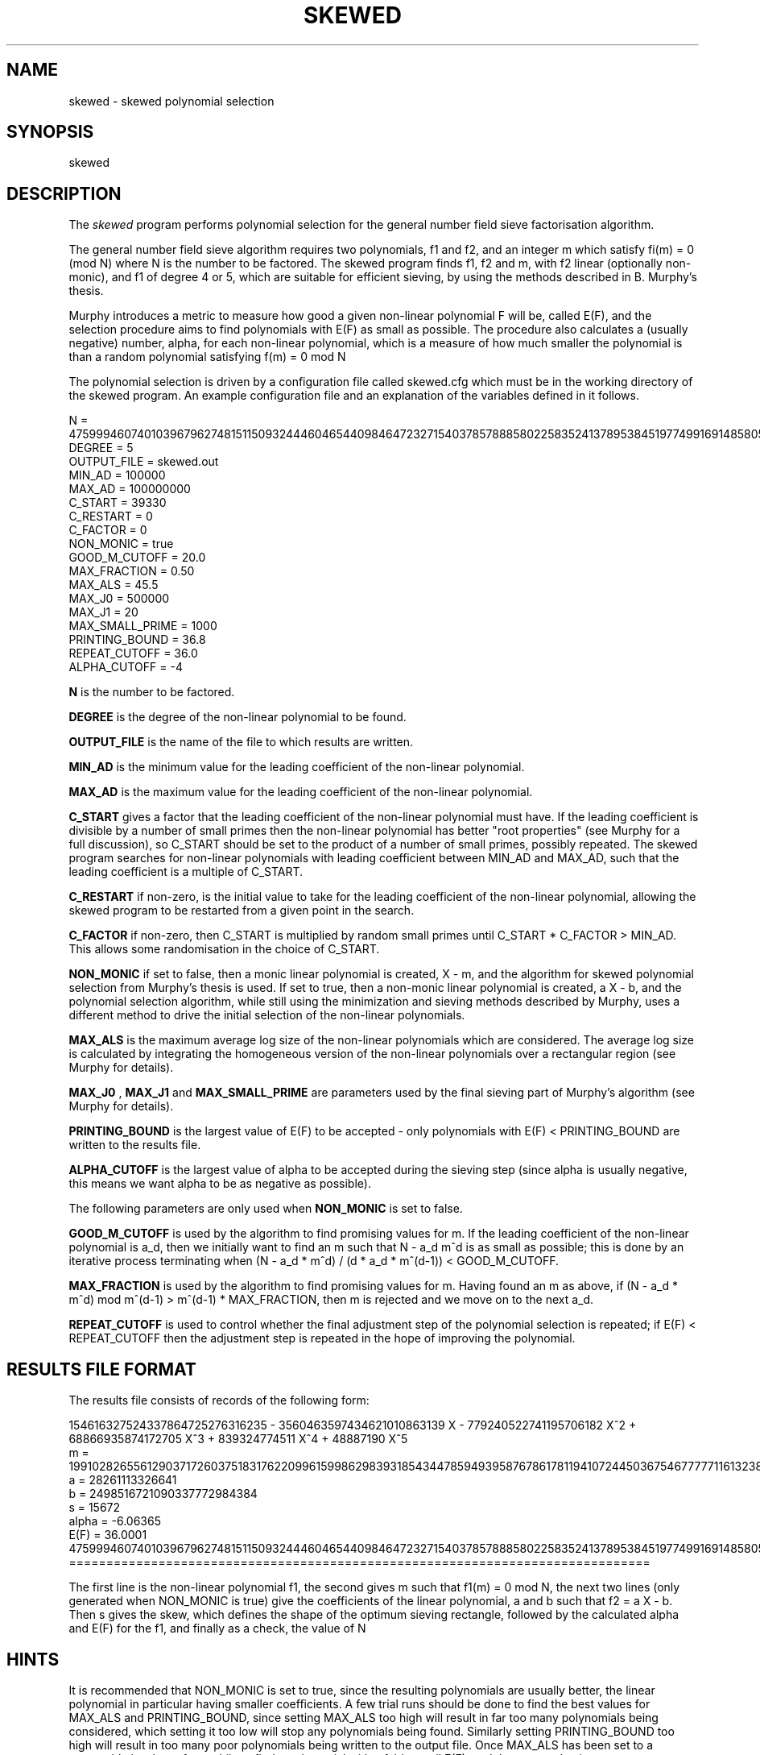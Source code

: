 .TH SKEWED 1 "04 January 2006" "factor-by-gnfs" ""
.SH NAME
skewed \- skewed polynomial selection
.SH SYNOPSIS
skewed
.SH DESCRIPTION
.LP
The 
.I skewed
program performs polynomial selection for the general number field sieve factorisation algorithm.
.sp
The general number field sieve algorithm requires two polynomials, f1 and f2, and an integer m which satisfy fi(m) = 0 (mod N)
where N is the number to be factored. The skewed program finds f1, f2 and m, with f2 linear (optionally non-monic), and f1 of degree 4 or 5, which are suitable for efficient sieving, by using the methods described in B. Murphy's thesis.
.sp
Murphy introduces a metric to measure how good a given non-linear polynomial F will be, called E(F), and the selection procedure aims to find polynomials with E(F) as small as possible. The procedure also calculates a (usually negative) number, alpha, for each non-linear polynomial, which is a measure of how much smaller the polynomial is than a random polynomial satisfying f(m) = 0 mod N
.sp
The polynomial selection is driven by a configuration file called skewed.cfg which must be in the working directory of the skewed program. An example configuration file and an explanation of the variables defined in it follows.
.sp
.PD 0
N = 4759994607401039679627481511509324446046544098464723271540378578885802258352413789538451977499169148580592032025254019039859550683
.P
DEGREE = 5
.P
OUTPUT_FILE = skewed.out
.P
MIN_AD = 100000
.P
MAX_AD = 100000000
.P
C_START = 39330
.P
C_RESTART = 0
.P
C_FACTOR = 0
.P
NON_MONIC = true
.P
GOOD_M_CUTOFF = 20.0
.P
MAX_FRACTION = 0.50
.P
MAX_ALS = 45.5
.P
MAX_J0 = 500000
.P
MAX_J1 = 20 
.P
MAX_SMALL_PRIME = 1000
.P
PRINTING_BOUND = 36.8
.P
REPEAT_CUTOFF = 36.0
.P
ALPHA_CUTOFF = -4
.PD 1
.sp
.B N 
is the number to be factored. 
.sp
.B DEGREE
is the degree of the non-linear polynomial to be found.
.sp
.B OUTPUT_FILE
is the name of the file to which results are written.
.sp
.B MIN_AD
is the minimum value for the leading coefficient of the non-linear polynomial.
.sp
.B MAX_AD
is the maximum value for the leading coefficient of the non-linear polynomial.
.sp
.B C_START
gives a factor that the leading coefficient of the non-linear polynomial must have. If the leading coefficient is divisible by a number of small primes then the non-linear polynomial has better "root properties" (see Murphy for a full discussion), so C_START should be set to the product of a number of small primes, possibly repeated.
The skewed program searches for non-linear polynomials with leading coefficient between MIN_AD and MAX_AD, such that the leading coefficient is a multiple of C_START.
.sp
.B C_RESTART
if non-zero, is the initial value to take for the leading coefficient of the non-linear polynomial, allowing the skewed program to be restarted from a given point in the search.
.sp
.B C_FACTOR
if non-zero, then C_START is multiplied by random small primes until C_START * C_FACTOR > MIN_AD. This allows some randomisation in the choice of C_START.
.sp
.B NON_MONIC
if set to false, then a monic linear polynomial is created, X - m, and the algorithm for skewed polynomial selection from Murphy's thesis is used.
If set to true, then a non-monic linear polynomial is created, a X - b, and the polynomial selection algorithm, while still using the minimization and sieving methods described by Murphy, uses a different method to drive the initial selection of the non-linear polynomials.
.sp
.B MAX_ALS
is the maximum average log size of the non-linear polynomials which are considered. The average log size is calculated by integrating the homogeneous version of the non-linear polynomials over a rectangular region (see Murphy for details).
.sp
.B MAX_J0 
,
.B MAX_J1 
and
.B MAX_SMALL_PRIME
are parameters used by the final sieving part of Murphy's algorithm (see Murphy for details).
.sp
.B PRINTING_BOUND
is the largest value of E(F) to be accepted - only polynomials with E(F) < PRINTING_BOUND are written to the results file.
.sp
.B ALPHA_CUTOFF
is the largest value of alpha to be accepted during the sieving step (since alpha is usually negative, this means we want alpha to be as negative as possible).
.sp
The following parameters are only used when 
.B NON_MONIC
is set to false.
.sp
.B GOOD_M_CUTOFF
is used by the algorithm to find promising values for m. If the leading coefficient of the non-linear polynomial is a_d, then we initially want to find an m such that N - a_d m^d is as small as possible; this is done by an iterative process terminating when (N - a_d * m^d) / (d * a_d * m^(d-1)) < GOOD_M_CUTOFF. 
.sp
.B MAX_FRACTION
is used by the algorithm to find promising values for m. Having found an m as above, if (N - a_d * m^d) mod m^(d-1) > m^(d-1) * MAX_FRACTION, then m is rejected and we move on to the next a_d.
.sp
.B REPEAT_CUTOFF
is used to control whether the final adjustment step of the polynomial selection is repeated; if E(F) < REPEAT_CUTOFF then the adjustment step is repeated in the hope of improving the polynomial.
.sp
.SH RESULTS FILE FORMAT
The results file consists of records of the following form:
.sp
.PD 0
.P
154616327524337864725276316235 - 3560463597434621010863139 X - 779240522741195706182 X^2 + 68866935874172705 X^3 + 839324774511 X^4 + 48887190 X^5
.P
m = 1991028265561290371726037518317622099615998629839318543447859493958767861781194107244503675467777711613238660150703083498334732932
.P
a = 28261113326641
.P
b = 2498516721090337772984384
.P
s = 15672
.P
alpha = -6.06365
.P
E(F) = 36.0001
.P
4759994607401039679627481511509324446046544098464723271540378578885802258352413789538451977499169148580592032025254019039859550683
.P

.P
==============================================================================
.PD 1
.sp
The first line is the non-linear polynomial f1, the second gives m such that f1(m) = 0 mod N, the next two lines (only generated when NON_MONIC is true) give the coefficients of the linear polynomial, a and b such that f2 = a X - b.
Then s gives the skew, which defines the shape of the optimum sieving rectangle, followed by the calculated alpha and E(F) for the f1, and finally as a check, the value of N
.SH HINTS
It is recommended that NON_MONIC is set to true, since the resulting polynomials are usually better, the linear polynomial in particular having smaller coefficients. A few trial runs should be done to find the best values for MAX_ALS and PRINTING_BOUND, since setting MAX_ALS too high will result in far too many polynomials being considered, which setting it too low will stop any polynomials being found. Similarly setting PRINTING_BOUND too high will result in too many poor polynomials being written to the output file. Once MAX_ALS has been set to a reasonable level, run for a while to find a polynomial with a fairly small E(F), and then restart having set PRINTING_BOUND to be just bigger than this E(F). Do runs with different C_START values to seach different sets of polynomials.
.SH FILES
skewed.cfg
.sp
.SH TO DO
Extend skewed to find degree 6 polynomials.
.sp
.SH AUTHOR
Chris Card
